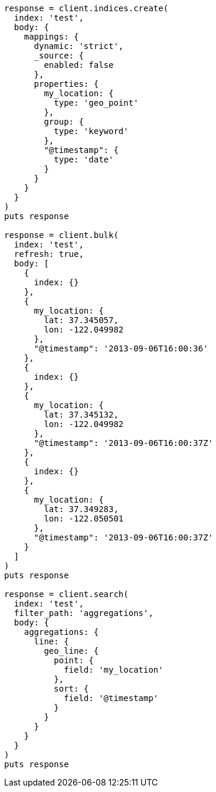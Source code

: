 [source, ruby]
----
response = client.indices.create(
  index: 'test',
  body: {
    mappings: {
      dynamic: 'strict',
      _source: {
        enabled: false
      },
      properties: {
        my_location: {
          type: 'geo_point'
        },
        group: {
          type: 'keyword'
        },
        "@timestamp": {
          type: 'date'
        }
      }
    }
  }
)
puts response

response = client.bulk(
  index: 'test',
  refresh: true,
  body: [
    {
      index: {}
    },
    {
      my_location: {
        lat: 37.345057,
        lon: -122.049982
      },
      "@timestamp": '2013-09-06T16:00:36'
    },
    {
      index: {}
    },
    {
      my_location: {
        lat: 37.345132,
        lon: -122.049982
      },
      "@timestamp": '2013-09-06T16:00:37Z'
    },
    {
      index: {}
    },
    {
      my_location: {
        lat: 37.349283,
        lon: -122.050501
      },
      "@timestamp": '2013-09-06T16:00:37Z'
    }
  ]
)
puts response

response = client.search(
  index: 'test',
  filter_path: 'aggregations',
  body: {
    aggregations: {
      line: {
        geo_line: {
          point: {
            field: 'my_location'
          },
          sort: {
            field: '@timestamp'
          }
        }
      }
    }
  }
)
puts response
----
